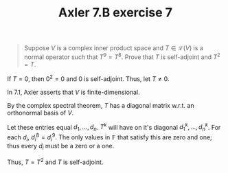 :PROPERTIES:
:ID:       3820612B-48C0-44C7-BCEB-DE4BE16DC69E
:END:
#+TITLE: Axler 7.B exercise 7
#+EXCLUDE_TAGS: noexport
#+begin_quote
Suppose $V$ is a complex inner product space and $T \in  \mathcal{L}(V)$ is a normal operator such that $T^9 = T^8$. Prove that $T$ is self-adjoint and $T^2 = T$.
#+end_quote

If $T = 0$, then $0^2 = 0$ and $0$ is self-adjoint. Thus, let $T \neq  0$.

In 7.1, Axler asserts that $V$ is finite-dimensional.

By the complex spectral theorem, $T$ has a diagonal matrix w.r.t. an orthonormal basis of $V$.

Let these entries equal $d_1, \ldots, d_n$. $T^k$ will have on it's diagonal $d_1^k, \ldots, d_n^k$. For each $d_i$, $d_i^8 = d_i^9$. The only values in $\mathbb{F}$ that satisfy this are zero and one; thus every $d_i$ must be a zero or a one.

Thus, $T = T^2$ and $T$ is self-adjoint.

*                                                                  :noexport:

\[\begin{aligned}
T T^* = T^* T
\end{aligned}\]

First, we will show that $T^2 = T$. Suppose $T$ is invertible. Then,
\[\begin{aligned}
T^9 &= T^8 \\
T^9 T^{-7}  &= T^8 T^{-7}\\
T^2 &= T
\end{aligned}\]
Suppose $T$ is not invertible and not equal to zero. Then, $T$ has some zero entries on it's diagonal and some non-zero entries on it's diagonal.
